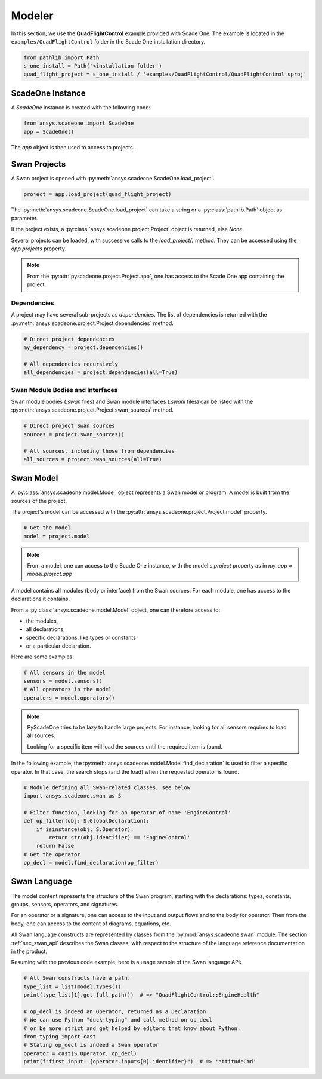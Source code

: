 .. _sec_modeler:

Modeler
=======

..  
    TODO: Finalize when QuadFlightControl is finished



In this section, we use the **QuadFlightControl** example provided with Scade One.
The example is located in the ``examples/QuadFlightControl`` folder in the Scade One
installation directory.

.. code:: python

    from pathlib import Path
    s_one_install = Path('<installation folder')
    quad_flight_project = s_one_install / 'examples/QuadFlightControl/QuadFlightControl.sproj'

ScadeOne Instance
-----------------

A *ScadeOne* instance is created with the following code:

.. code:: python

   from ansys.scadeone import ScadeOne  
   app = ScadeOne()

The *app* object is then used to access to projects.


Swan Projects
-------------

A Swan project is opened with :py:meth:`ansys.scadeone.ScadeOne.load_project`.

.. code:: python

    project = app.load_project(quad_flight_project)

The :py:meth:`ansys.scadeone.ScadeOne.load_project` can take a string 
or a :py:class:`pathlib.Path` object as parameter.

If the project exists, a :py:class:`ansys.scadeone.project.Project` object is
returned, else *None*. 

Several projects can be loaded, with successive calls to the `load_project()` method.
They can be accessed using the `app.projects` property.

.. note::
    
    From the :py:attr:`pyscadeone.project.Project.app`, one has access to the
    Scade One app containing the project.

Dependencies
^^^^^^^^^^^^

A project may have several sub-projects as *dependencies*. 
The list of dependencies is returned with
the :py:meth:`ansys.scadeone.project.Project.dependencies` method.

.. code:: python

    # Direct project dependencies
    my_dependency = project.dependencies()

    # All dependencies recursively
    all_dependencies = project.dependencies(all=True)

Swan Module Bodies and Interfaces
^^^^^^^^^^^^^^^^^^^^^^^^^^^^^^^^^

Swan module bodies (*.swan* files) and Swan module interfaces (*.swani* files)
can be listed with the :py:meth:`ansys.scadeone.project.Project.swan_sources`
method.

.. code:: python

    # Direct project Swan sources
    sources = project.swan_sources()

    # All sources, including those from dependencies
    all_sources = project.swan_sources(all=True)


Swan Model
----------

A :py:class:`ansys.scadeone.model.Model` object represents a Swan model or program.
A model is built from the sources of the project.

The project's model can be accessed with the 
:py:attr:`ansys.scadeone.project.Project.model` property.

.. code:: python

    # Get the model
    model = project.model

.. note::

    From a model, one can access to the Scade One instance, 
    with the model's *project* property as in `my_app = model.project.app`

A model contains all modules (body or interface) from the Swan sources. For each module,
one has access to the declarations it contains. 

From a :py:class:`ansys.scadeone.model.Model` object, one can therefore access to:

- the modules,
- all declarations,
- specific declarations, like types or constants
- or a particular declaration.

Here are some examples:

.. code:: python

    # All sensors in the model
    sensors = model.sensors()
    # All operators in the model
    operators = model.operators()

.. note::

    PyScadeOne tries to be lazy to handle large projects. For instance,
    looking for all sensors requires to load all sources.

    Looking for a specific item will load the sources until the required
    item is found.

In the following example, the :py:meth:`ansys.scadeone.model.Model.find_declaration`
is used to filter a specific operator. In that case, the search stops (and the load)
when the requested operator is found.

.. code:: python

    # Module defining all Swan-related classes, see below
    import ansys.scadeone.swan as S

    # Filter function, looking for an operator of name 'EngineControl'
    def op_filter(obj: S.GlobalDeclaration):
        if isinstance(obj, S.Operator):
            return str(obj.identifier) == 'EngineControl'
        return False
    # Get the operator
    op_decl = model.find_declaration(op_filter)


Swan Language
-------------

The model content represents the structure of the Swan program, starting with
the declarations: types, constants, groups, sensors, operators, and signatures.

For an operator or a signature, one can access to the input and output flows
and to the body for operator. Then from the body, one can access to the content of diagrams, equations, etc.

All Swan language constructs are represented by classes from the 
:py:mod:`ansys.scadeone.swan` module. The section :ref:`sec_swan_api` describes
the Swan classes, with respect to the structure of the language reference documentation in the product.

Resuming with the previous code example, here is a usage sample of the Swan language API:

.. code:: python

    # All Swan constructs have a path.
    type_list = list(model.types())
    print(type_list[1].get_full_path())  # => "QuadFlightControl::EngineHealth"

    # op_decl is indeed an Operator, returned as a Declaration
    # We can use Python "duck-typing" and call method on op_decl
    # or be more strict and get helped by editors that know about Python.
    from typing import cast
    # Stating op_decl is indeed a Swan operator
    operator = cast(S.Operator, op_decl)
    print(f"first input: {operator.inputs[0].identifier}")  # => 'attitudeCmd'


